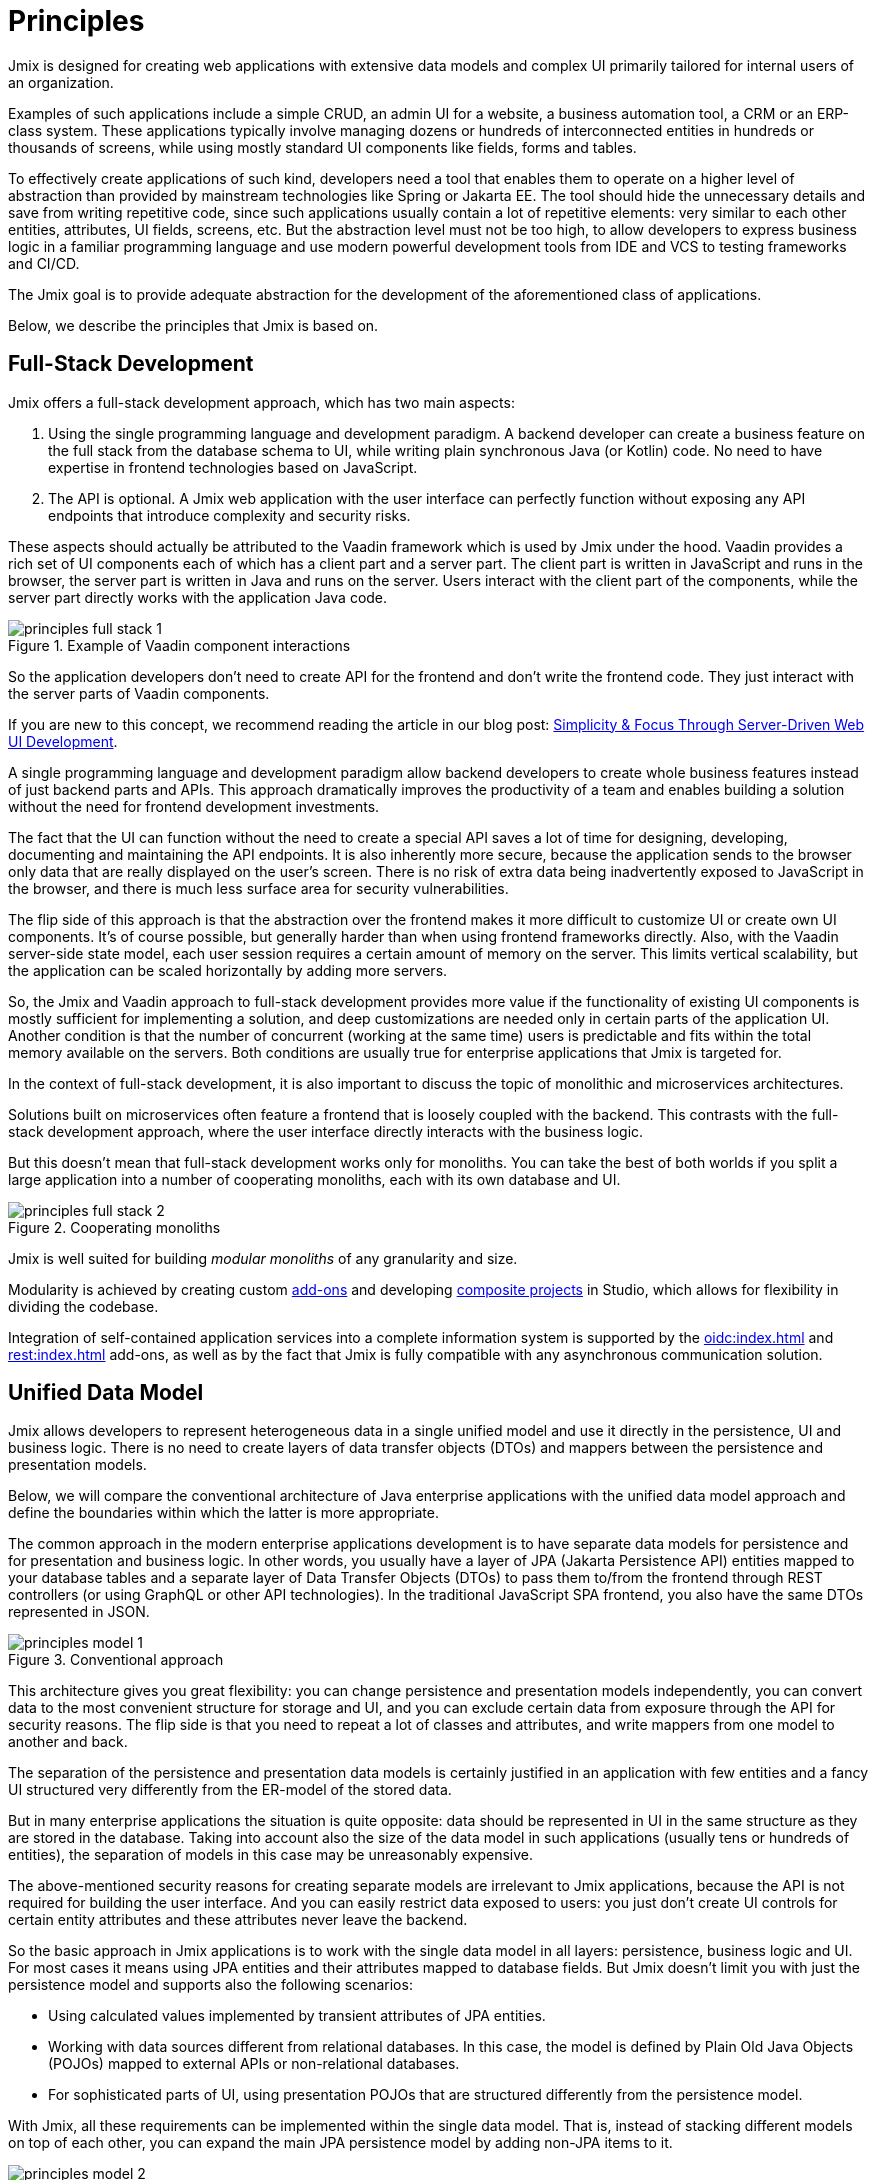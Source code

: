 = Principles

Jmix is designed for creating web applications with extensive data models and complex UI primarily tailored for internal users of an organization.

Examples of such applications include a simple CRUD, an admin UI for a website, a business automation tool, a CRM or an ERP-class system. These applications typically involve managing dozens or hundreds of interconnected entities in hundreds or thousands of screens, while using mostly standard UI components like fields, forms and tables.

To effectively create applications of such kind, developers need a tool that enables them to operate on a higher level of abstraction than provided by mainstream technologies like Spring or Jakarta EE. The tool should hide the unnecessary details and save from writing repetitive code, since such applications usually contain a lot of repetitive elements: very similar to each other entities, attributes, UI fields, screens, etc. But the abstraction level must not be too high, to allow developers to express business logic in a familiar programming language and use modern powerful development tools from IDE and VCS to testing frameworks and CI/CD.

The Jmix goal is to provide adequate abstraction for the development of the aforementioned class of applications.

Below, we describe the principles that Jmix is based on.

[[full-stack-development]]
== Full-Stack Development

Jmix offers a full-stack development approach, which has two main aspects:

. Using the single programming language and development paradigm. A backend developer can create a business feature on the full stack from the database schema to UI, while writing plain synchronous Java (or Kotlin) code. No need to have expertise in frontend technologies based on JavaScript.

. The API is optional. A Jmix web application with the user interface can perfectly function without exposing any API endpoints that introduce complexity and security risks.

These aspects should actually be attributed to the Vaadin framework which is used by Jmix under the hood. Vaadin provides a rich set of UI components each of which has a client part and a server part. The client part is written in JavaScript and runs in the browser, the server part is written in Java and runs on the server. Users interact with the client part of the components, while the server part directly works with the application Java code.

.Example of Vaadin component interactions
image::principles-full-stack-1.svg[]

So the application developers don't need to create API for the frontend and don't write the frontend code. They just interact with the server parts of Vaadin components.

If you are new to this concept, we recommend reading the article in our blog post: https://www.jmix.io/blog/simplicity-focus-through-server-driven-web-ui-development[Simplicity & Focus Through Server-Driven Web UI Development^].

A single programming language and development paradigm allow backend developers to create whole business features instead of just backend parts and APIs. This approach dramatically improves the productivity of a team and enables building a solution without the need for frontend development investments.

The fact that the UI can function without the need to create a special API saves a lot of time for designing, developing, documenting and maintaining the API endpoints. It is also inherently more secure, because the application sends to the browser only data that are really displayed on the user's screen. There is no risk of extra data being inadvertently exposed to JavaScript in the browser, and there is much less surface area for security vulnerabilities.

The flip side of this approach is that the abstraction over the frontend makes it more difficult to customize UI or create own UI components. It's of course possible, but generally harder than when using frontend frameworks directly. Also, with the Vaadin server-side state model, each user session requires a certain amount of memory on the server. This limits vertical scalability, but the application can be scaled horizontally by adding more servers.

So, the Jmix and Vaadin approach to full-stack development provides more value if the functionality of existing UI components is mostly sufficient for implementing a solution, and deep customizations are needed only in certain parts of the application UI. Another condition is that the number of concurrent (working at the same time) users is predictable and fits within the total memory available on the servers. Both conditions are usually true for enterprise applications that Jmix is targeted for.

In the context of full-stack development, it is also important to discuss the topic of monolithic and microservices architectures.

Solutions built on microservices often feature a frontend that is loosely coupled with the backend. This contrasts with the full-stack development approach, where the user interface directly interacts with the business logic.

But this doesn't mean that full-stack development works only for monoliths. You can take the best of both worlds if you split a large application into a number of cooperating monoliths, each with its own database and UI.

.Cooperating monoliths
image::principles-full-stack-2.svg[]

Jmix is well suited for building _modular monoliths_ of any granularity and size.

Modularity is achieved by creating custom xref:modularity:creating-add-ons.adoc[add-ons] and developing xref:studio:composite-projects.adoc[composite projects] in Studio, which allows for flexibility in dividing the codebase.

Integration of self-contained application services into a complete information system is supported by the xref:oidc:index.adoc[] and xref:rest:index.adoc[] add-ons, as well as by the fact that Jmix is fully compatible with any asynchronous communication solution.


[[unified-data-model]]
== Unified Data Model

Jmix allows developers to represent heterogeneous data in a single unified model and use it directly in the persistence, UI and business logic. There is no need to create layers of data transfer objects (DTOs) and mappers between the persistence and presentation models.

Below, we will compare the conventional architecture of Java enterprise applications with the unified data model approach and define the boundaries within which the latter is more appropriate.

The common approach in the modern enterprise applications development is to have separate data models for persistence and for presentation and business logic. In other words, you usually have a layer of JPA (Jakarta Persistence API) entities mapped to your database tables and a separate layer of Data Transfer Objects (DTOs) to pass them to/from the frontend through REST controllers (or using GraphQL or other API technologies). In the traditional JavaScript SPA frontend, you also have the same DTOs represented in JSON.

.Conventional approach
image::principles-model-1.svg[]

This architecture gives you great flexibility: you can change persistence and presentation models independently, you can convert data to the most convenient structure for storage and UI, and you can exclude certain data from exposure through the API for security reasons. The flip side is that you need to repeat a lot of classes and attributes, and write mappers from one model to another and back.

The separation of the persistence and presentation data models is certainly justified in an application with few entities and a fancy UI structured very differently from the ER-model of the stored data.

But in many enterprise applications the situation is quite opposite: data should be represented in UI in the same structure as they are stored in the database. Taking into account also the size of the data model in such applications (usually tens or hundreds of entities), the separation of models in this case may be unreasonably expensive.

The above-mentioned security reasons for creating separate models are irrelevant to Jmix applications, because the API is not required for building the user interface. And you can easily restrict data exposed to users: you just don't create UI controls for certain entity attributes and these attributes never leave the backend.

So the basic approach in Jmix applications is to work with the single data model in all layers: persistence, business logic and UI. For most cases it means using JPA entities and their attributes mapped to database fields. But Jmix doesn't limit you with just the persistence model and supports also the following scenarios:

* Using calculated values implemented by transient attributes of JPA entities.

* Working with data sources different from relational databases. In this case, the model is defined by Plain Old Java Objects (POJOs) mapped to external APIs or non-relational databases.

* For sophisticated parts of UI, using presentation POJOs that are structured differently from the persistence model.

With Jmix, all these requirements can be implemented within the single data model. That is, instead of stacking different models on top of each other, you can expand the main JPA persistence model by adding non-JPA items to it.

.Unified data model approach
image::principles-model-2.svg[]

In applications that display data mostly in the same structure as they are stored, this approach brings obvious benefits: you don't duplicate the whole model on different layers and don't write boilerplate code for maintaining this duplication. Instead, you can extend the underlying persistence model with required elements only when they are needed.

To better understand how Jmix provides a unified data model containing different elements, and what you can do with this model, refer to the xref:features.adoc#data-model-and-metadata[Data Model and Metadata] section.

[[ready-made-solutions]]
== Ready-Made Solutions

Jmix provides ready-made solutions to common tasks in enterprise applications. They range from sophisticated UI components for working with data to full-stack features like report generation and business process management.

This category also includes high-level abstractions and declarative approach for UI building, data access and security. You can find an overview of these features in the xref:features.adoc#data-access[next section].

Jmix is focused on a specific area of development - enterprise applications, and compared to general-purpose frameworks such as Spring or Django, it provides more suitable ready-made solutions for this class of applications.

These solutions, practices and presets serve as starting points, lower the entry barrier and speed up the development of applications.

[[using-mainstream-technologies]]
== Using Mainstream Technologies

Jmix is built on top of mainstream technologies (Java, Spring, JPA) and tends to not reinvent the wheel. It applies a particular opinionated structure and pre-configuration to the underlying technologies, while remaining fundamentally open.

There are no restrictions on bypassing Jmix abstractions and working directly with underlying technologies when needed.

From the tooling and methodology perspective, developers can use industry best practices such as testing frameworks, static code analysis, CI/CD and version control systems.

[[extensibility]]
== Extensibility

Jmix is built with extensibility in mind. If something in the framework doesn't meet your requirements, it can be extended or replaced by a custom solution.

Also, the extensibility features built into the Jmix framework allow for creating products that can be customized for a particular industry or customer without modification of the original product.

The xref:modularity:index.adoc[] section describes the Jmix extensibility features in detail.